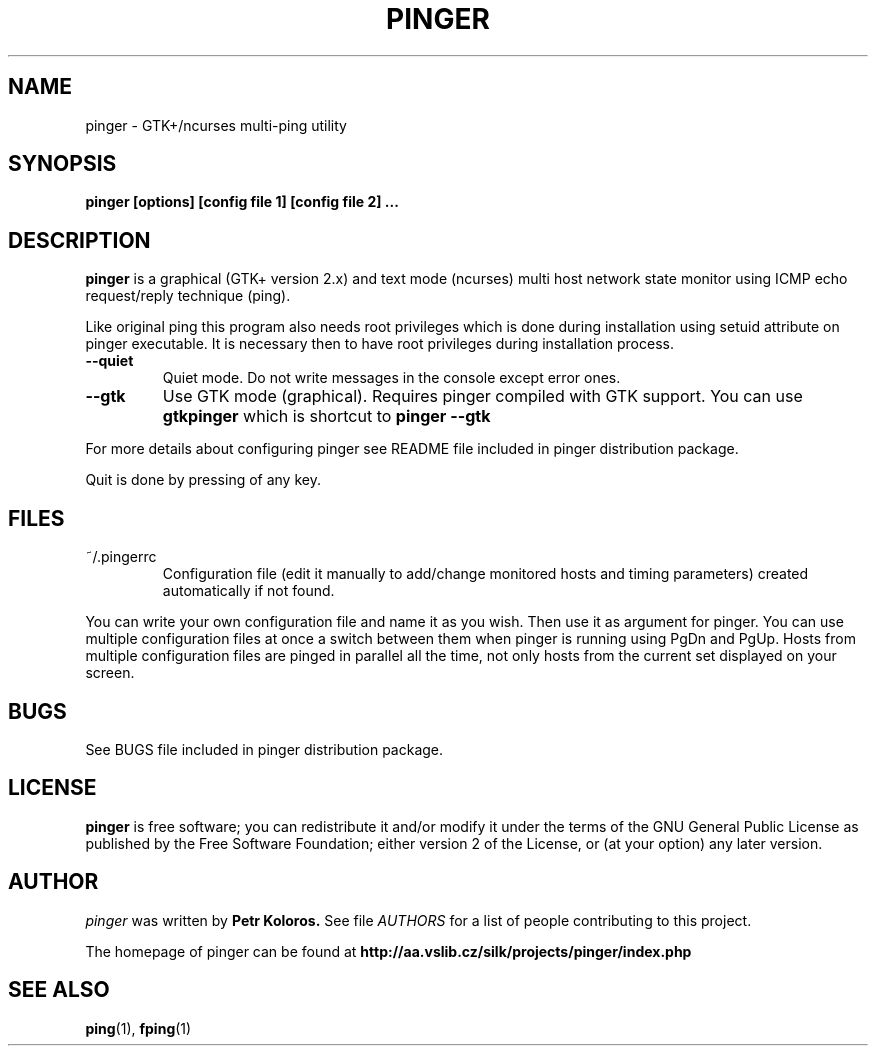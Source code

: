 .TH PINGER 1 "2002 - 2006"
.SH NAME
pinger \- GTK+/ncurses multi-ping utility
.SH SYNOPSIS
.B pinger [options] [config file 1] [config file 2] ...
.SH DESCRIPTION
.B pinger
is a graphical (GTK+ version 2.x) and text mode (ncurses) multi host network
state monitor using ICMP echo request/reply technique (ping).
.P
Like original ping this program also needs root privileges which is done during installation using setuid attribute on pinger executable. It is necessary then to have root privileges during installation process.

.TP
\f3--quiet\f1
Quiet mode. Do not write messages in the console except error ones.

.TP
\f3--gtk\f1
Use GTK mode (graphical). Requires pinger compiled with GTK support.
You can use
.B gtkpinger
which is shortcut to
.B pinger --gtk

.P
For more details about configuring pinger see README file included in pinger distribution package.
.P
Quit is done by pressing of any key.
.

.SH FILES
.TP
.IP "~/.pingerrc"
Configuration file (edit it manually to add/change monitored hosts and timing
parameters) created automatically if not found.
.P
You can write your own configuration file and name it as you wish. Then use it as argument for pinger. You can use multiple configuration files at once a switch between them when pinger is running using PgDn and PgUp. Hosts from multiple configuration files are pinged in parallel all the time, not only hosts from the current set displayed on your screen.

.SH BUGS
See BUGS file included in pinger distribution package.

.SH LICENSE
.B pinger
is free software; you can redistribute it and/or modify
it under the terms of the GNU General Public License as published by
the Free Software Foundation; either version 2 of the License, or
(at your option) any later version.

.SH AUTHOR
.I pinger
was written by 
.B Petr Koloros.
See file 
.I AUTHORS
for a list of people contributing to this project.
.P
The homepage of pinger can be found at
.BI http://aa.vslib.cz/silk/projects/pinger/index.php

.SH "SEE ALSO"
.BR ping (1),
.BR fping (1)
